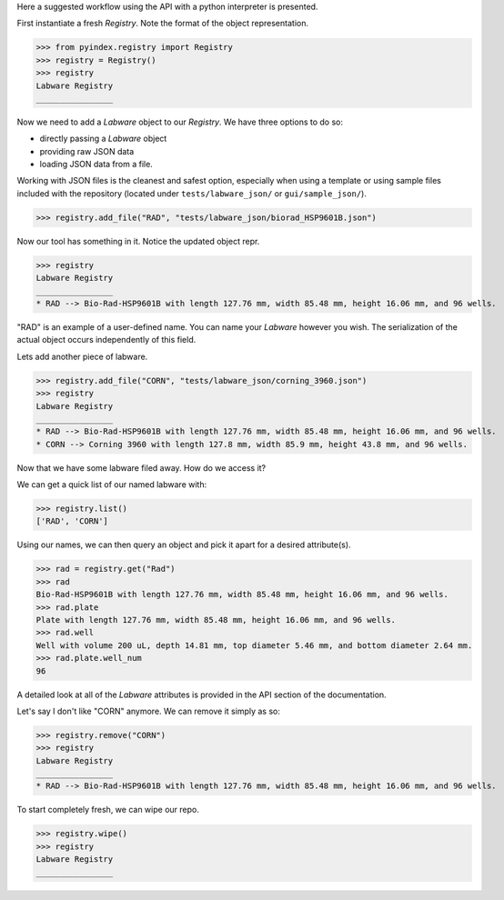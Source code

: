 .. _api_use:

Here a suggested workflow using the API with a python interpreter is presented.


First instantiate a fresh `Registry`. Note the format of the object representation.

>>> from pyindex.registry import Registry
>>> registry = Registry()
>>> registry
Labware Registry
________________

Now we need to add a `Labware` object to our `Registry`. We have three options
to do so: 

* directly passing a `Labware` object 
* providing raw JSON data
* loading JSON data from a file.

Working with JSON files is the cleanest and safest option, especially when using a template or using sample files included with the repository (located under ``tests/labware_json/`` or ``gui/sample_json/``).

>>> registry.add_file("RAD", "tests/labware_json/biorad_HSP9601B.json")

Now our tool has something in it. Notice the updated object repr.

>>> registry
Labware Registry
________________
* RAD --> Bio-Rad-HSP9601B with length 127.76 mm, width 85.48 mm, height 16.06 mm, and 96 wells.

"RAD" is an example of a user-defined name. You can name your `Labware` however you wish. The serialization of the actual object occurs independently of this field.

Lets add another piece of labware.

>>> registry.add_file("CORN", "tests/labware_json/corning_3960.json")
>>> registry
Labware Registry
________________
* RAD --> Bio-Rad-HSP9601B with length 127.76 mm, width 85.48 mm, height 16.06 mm, and 96 wells.
* CORN --> Corning 3960 with length 127.8 mm, width 85.9 mm, height 43.8 mm, and 96 wells.

Now that we have some labware filed away. How do we access it?

We can get a quick list of our named labware with:

>>> registry.list()
['RAD', 'CORN']

Using our names, we can then query an object and pick it apart for a desired attribute(s).

>>> rad = registry.get("Rad")
>>> rad
Bio-Rad-HSP9601B with length 127.76 mm, width 85.48 mm, height 16.06 mm, and 96 wells.
>>> rad.plate
Plate with length 127.76 mm, width 85.48 mm, height 16.06 mm, and 96 wells.
>>> rad.well
Well with volume 200 uL, depth 14.81 mm, top diameter 5.46 mm, and bottom diameter 2.64 mm.
>>> rad.plate.well_num
96

A detailed look at all of the `Labware` attributes is provided in the API section of the documentation.

Let's say I don't like "CORN" anymore. We can remove it simply as so:

>>> registry.remove("CORN")
>>> registry
Labware Registry
________________
* RAD --> Bio-Rad-HSP9601B with length 127.76 mm, width 85.48 mm, height 16.06 mm, and 96 wells.

To start completely fresh, we can wipe our repo.

>>> registry.wipe()
>>> registry
Labware Registry
________________
